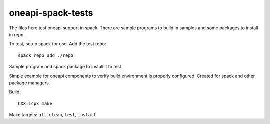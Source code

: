 ==================
oneapi-spack-tests
==================

The files here test oneapi support in spack. There are sample programs
to build in samples and some packages to install in repo.

To test, setup spack for use. Add the test repo::

  spack repo add ./repo




Sample program and spack package to install it to test

Simple example for oneapi components to verify build environment is
properly configured. Created for spack and other package managers.

Build::

  CXX=icpx make

Make targets: ``all``, ``clean``, ``test``, ``install``

